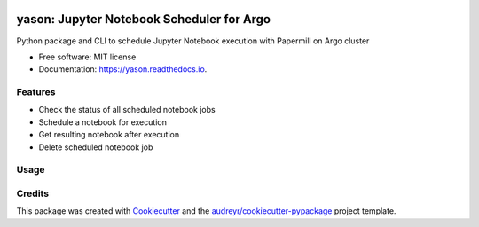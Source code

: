 .. image:: https://img.shields.io/pypi/v/yason.svg
        :target: https://pypi.python.org/pypi/yason

.. image:: https://img.shields.io/travis/com/ktaletsk/yason.svg
        :target: https://travis-ci.com/ktaletsk/yason

.. image:: https://readthedocs.org/projects/yason/badge/?version=latest
        :target: https://yason.readthedocs.io/en/latest/?badge=latest
        :alt: Documentation Status


.. image:: https://pyup.io/repos/github/ktaletsk/yason/shield.svg
     :target: https://pyup.io/repos/github/ktaletsk/yason/
     :alt: Updates

==========================================
yason: Jupyter Notebook Scheduler for Argo
==========================================

.. image:: logo.png
    :height: 50px
    :align: center
    :alt: logo



Python package and CLI to schedule Jupyter Notebook execution with Papermill on Argo cluster


* Free software: MIT license
* Documentation: https://yason.readthedocs.io.


Features
--------

* Check the status of all scheduled notebook jobs
* Schedule a notebook for execution
* Get resulting notebook after execution
* Delete scheduled notebook job

Usage
-----


Credits
-------

This package was created with Cookiecutter_ and the `audreyr/cookiecutter-pypackage`_ project template.

.. _Cookiecutter: https://github.com/audreyr/cookiecutter
.. _`audreyr/cookiecutter-pypackage`: https://github.com/audreyr/cookiecutter-pypackage
